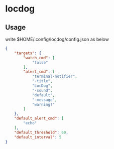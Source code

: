* locdog

** Usage

write $HOME/.config/locdog/config.json as below

#+begin_src json
  {
      "targets": {
          "watch_cmd": [
              "false"
          ],
          "alert_cmd": [
              "terminal-notifier",
              "-title",
              "LocDog",
              "-sound",
              "default",
              "-message",
              "warning!"
          ]
      },
      "default_alert_cmd": [
          "echo"
      ],
      "default_threshold": 60,
      "default_interval": 5
  }
#+end_src
